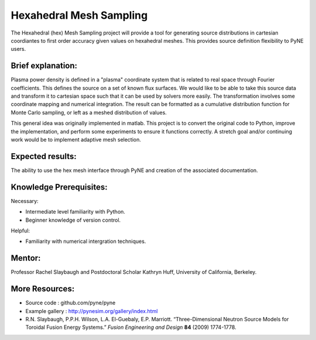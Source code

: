 ===================
Hexahedral Mesh Sampling
===================

The Hexahedral (hex) Mesh Sampling project will provide a tool for generating 
source distributions in cartesian coordiantes to first order accuracy given 
values on hexahedral meshes. This provides source definition flexibility to PyNE 
users.

Brief explanation:
------------------
Plasma power density is defined in a "plasma" coordinate system that is related 
to real space through Fourier coefficients. This defines the source on a set of 
known flux surfaces. We would like to be able to take this source data and 
transform it to cartesian space such that it can be used by solvers more easily. 
The transformation involves some coordinate mapping and numerical integration. 
The result can be formatted as a cumulative distribution function for Monte 
Carlo sampling, or left as a meshed distribution of values. 

This general idea was originally implemented in matlab. This project is to 
convert the original code to Python, improve the implementation, and perform 
some experiments to ensure it functions correctly. A stretch goal and/or 
continuing work would be to implement adaptive mesh selection. 

Expected results:
------------------
The ability to use the hex mesh interface through PyNE and creation of the 
associated documentation.

Knowledge Prerequisites:
------------------------

Necessary:

*  Intermediate level familiarity with Python.
*  Beginner knowledge of version control.

Helpful:

*  Familiarity with numerical intergration techniques.

Mentor:
-------

Professor Rachel Slaybaugh and Postdoctoral Scholar Kathryn Huff, University of 
California, Berkeley.

More Resources:
---------------

*  Source code : github.com/pyne/pyne
*  Example gallery : http://pynesim.org/gallery/index.html
*  R.N. Slaybaugh, P.P.H. Wilson, L.A. El-Guebaly, E.P. Marriott. “Three-Dimensional Neutron Source Models for Toroidal Fusion Energy Systems.” *Fusion Engineering and Design* **84** (2009) 1774-1778.

